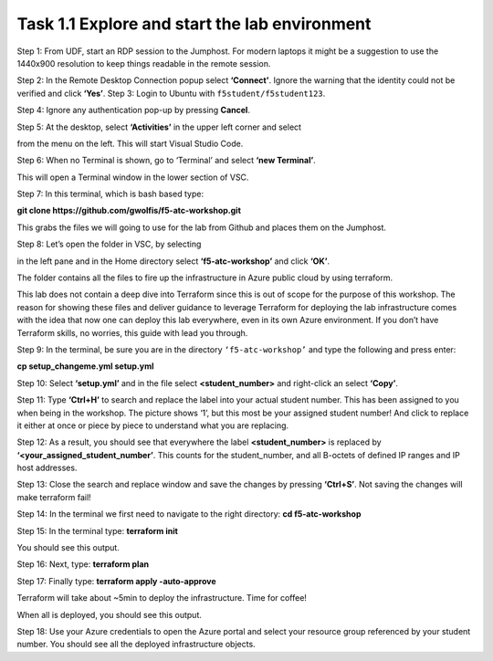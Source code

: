 **********************************************
Task 1.1 Explore and start the lab environment
**********************************************
Step 1: From UDF, start an RDP session to the Jumphost. For modern laptops it might be a suggestion to use the 1440x900 resolution to keep things readable in the remote session.

.. image:: ../png/module1/task1_1_p1.png
    :align: center
    :scale: 60%
    
Step 2: In the Remote Desktop Connection popup select **‘Connect’**. Ignore the warning that the identity could not be verified and click **‘Yes’**.
Step 3: Login to Ubuntu with ``f5student/f5student123``.

.. image:: ../png/module1/task1_1_p2.png
    :align: center
    :scale: 60%

Step 4: Ignore any authentication pop-up by pressing **Cancel**.

Step 5: At the desktop, select **‘Activities’** in the upper left corner and select 

.. image:: ../png/module1/task1_1_p3.png
    :align: center

from the menu on the left. This will start Visual Studio Code.

Step 6: When no Terminal is shown, go to ‘Terminal’ and select **‘new Terminal’**.
 
.. image:: ../png/module1/task1_1_p4.png
    :align: center

This will open a Terminal window in the lower section of VSC.

Step 7: In this terminal, which is bash based type: 

**git clone https://github.com/gwolfis/f5-atc-workshop.git**

This grabs the files we will going to use for the lab from Github and places them on the Jumphost.

.. image:: ../png/module1/task1_1_p5.png
    :align: center 

Step 8: Let’s open the folder in VSC, by selecting 

.. image:: ../png/module1/task1_1_p6.png
    :align: center

in the left pane and in the Home directory select **‘f5-atc-workshop’** and click **‘OK’**.

.. image:: ../png/module1/task1_1_p7.png
    :align: center

The folder contains all the files to fire up the infrastructure in Azure public cloud by using terraform.

.. image:: ../png/module1/task1_1_p8.png
    :align: center

This lab does not contain a deep dive into Terraform since this is out of scope for the purpose of this workshop. The reason for showing these files and deliver guidance to leverage Terraform for deploying the lab infrastructure comes with the idea that now one can deploy this lab everywhere, even in its own Azure environment.
If you don’t have Terraform skills, no worries, this guide with lead you through.

Step 9: In the terminal, be sure you are in the directory ``‘f5-atc-workshop’`` and type the following and press enter:

**cp setup_changeme.yml setup.yml**

Step 10: Select **‘setup.yml’** and in the file select **<student_number>** and right-click an select **‘Copy’**.

.. image:: ../png/module1/task1_1_p9.png
    :align: center

Step 11: Type **‘Ctrl+H’** to search and replace the label into your actual student number. This has been assigned to you when being in the workshop. The picture shows ‘1’, but this most be your assigned student number! And click to replace it either at once or piece by piece to understand what you are replacing.
 
.. image:: ../png/module1/task1_1_p10.png
    :align: center

Step 12: As a result, you should see that everywhere the label **<student_number>** is replaced by **‘<your_assigned_student_number’**. This counts for the student_number, and all B-octets of defined IP ranges and IP host addresses.

Step 13: Close the search and replace window and save the changes by pressing **‘Ctrl+S’**. Not saving the changes will make terraform fail!

Step 14: In the terminal we first need to navigate to the right directory: **cd f5-atc-workshop**

Step 15: In the terminal type: **terraform init**
 
.. image:: ../png/module1/task1_1_p11.png
    :align: center

You should see this output.

Step 16: Next, type: **terraform plan**

Step 17: Finally type: **terraform apply -auto-approve**

Terraform will take about ~5min to deploy the infrastructure. Time for coffee!

.. image:: ../png/module1/task1_1_p12.png
    :align: center

When all is deployed, you should see this output.

Step 18: Use your Azure credentials to open the Azure portal and select your resource group referenced by your student number. You should see all the deployed infrastructure objects.
